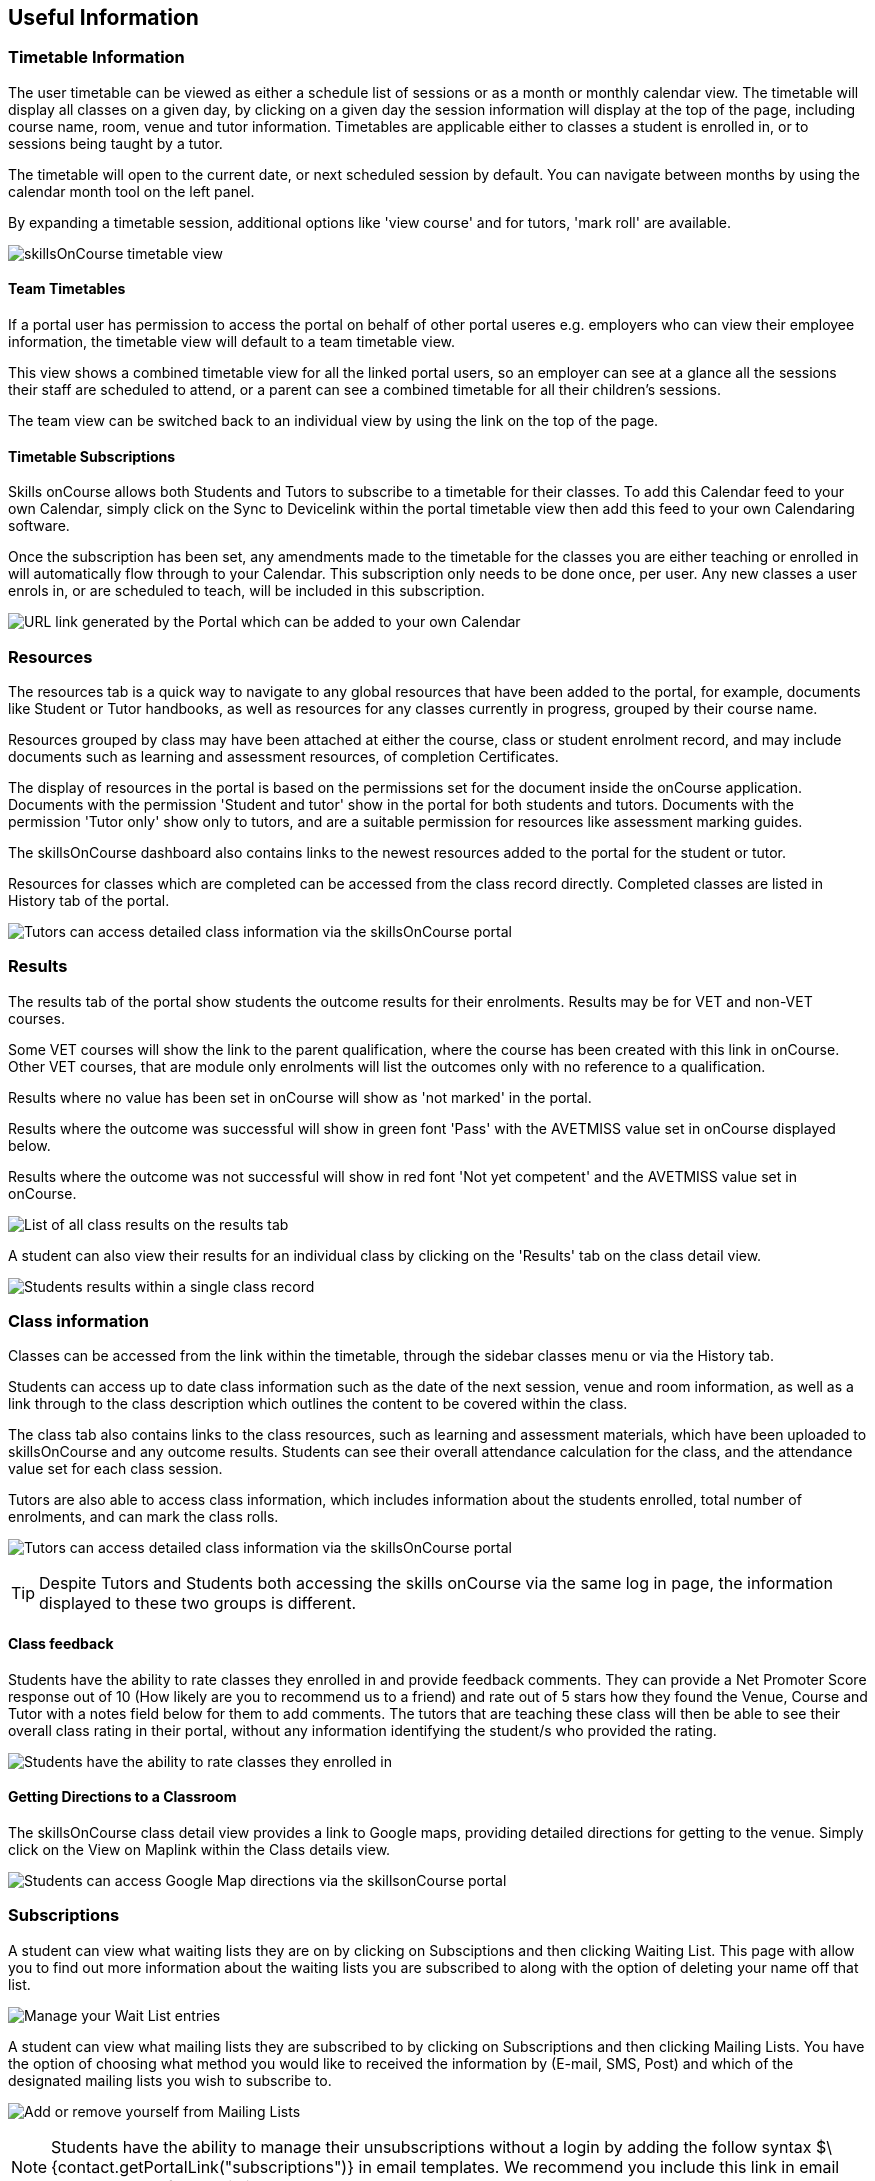 [[useful_information]]
== Useful Information

=== Timetable Information

The user timetable can be viewed as either a schedule list of sessions or as a month or monthly calendar view.
The timetable will display all classes on a given day, by clicking on a given day the session information will display at the top of the page, including course name, room, venue and tutor information.
Timetables are applicable either to classes a student is enrolled in, or to sessions being taught by a tutor.

The timetable will open to the current date, or next scheduled session by default.
You can navigate between months by using the calendar month tool on the left panel.

By expanding a timetable session, additional options like 'view course' and for tutors, 'mark roll' are available.

image:images/Tutor Portal Timetable View.png[ skillsOnCourse timetable view,scaledwidth=40.0%]

==== Team Timetables

If a portal user has permission to access the portal on behalf of other portal useres e.g. employers who can view their employee information, the timetable view will default to a team timetable view.

This view shows a combined timetable view for all the linked portal users, so an employer can see at a glance all the sessions their staff are scheduled to attend, or a parent can see a combined timetable for all their children's sessions.

The team view can be switched back to an individual view by using the link on the top of the page.

==== Timetable Subscriptions

Skills onCourse allows both Students and Tutors to subscribe to a timetable for their classes.
To add this Calendar feed to your own Calendar, simply click on the Sync to Devicelink within the portal timetable view then add this feed to your own Calendaring software.

Once the subscription has been set, any amendments made to the timetable for the classes you are either teaching or enrolled in will automatically flow through to your Calendar.
This subscription only needs to be done once, per user.
Any new classes a user enrols in, or are scheduled to teach, will be included in this subscription.

image:images/PortalCalendarSubscription.png[ URL link generated by the Portal which can be added to your own Calendar,scaledwidth=40.0%]

=== Resources

The resources tab is a quick way to navigate to any global resources that have been added to the portal, for example, documents like Student or Tutor handbooks, as well as resources for any classes currently in progress, grouped by their course name.

Resources grouped by class may have been attached at either the course, class or student enrolment record, and may include documents such as learning and assessment resources, of completion Certificates.

The display of resources in the portal is based on the permissions set for the document inside the onCourse application.
Documents with the permission 'Student and tutor' show in the portal for both students and tutors.
Documents with the permission 'Tutor only' show only to tutors, and are a suitable permission for resources like assessment marking guides.

The skillsOnCourse dashboard also contains links to the newest resources added to the portal for the student or tutor.

Resources for classes which are completed can be accessed from the class record directly.
Completed classes are listed in History tab of the portal.

image:images/portal_resources.png[ Tutors can access detailed class information via the skillsOnCourse portal,scaledwidth=60.0%]

=== Results

The results tab of the portal show students the outcome results for their enrolments.
Results may be for VET and non-VET courses.

Some VET courses will show the link to the parent qualification, where the course has been created with this link in onCourse.
Other VET courses, that are module only enrolments will list the outcomes only with no reference to a qualification.

Results where no value has been set in onCourse will show as 'not marked' in the portal.

Results where the outcome was successful will show in green font 'Pass' with the AVETMISS value set in onCourse displayed below.

Results where the outcome was not successful will show in red font 'Not yet competent' and the AVETMISS value set in onCourse.

image:images/portal_results_tab.png[ List of all class results on the results tab,scaledwidth=40.0%]

A student can also view their results for an individual class by clicking on the 'Results' tab on the class detail view.

image:images/Tutor Portal Classes Menu Result Tab.png[ Students results within a single class record,scaledwidth=40.0%]

=== Class information

Classes can be accessed from the link within the timetable, through the sidebar classes menu or via the History tab.

Students can access up to date class information such as the date of the next session, venue and room information, as well as a link through to the class description which outlines the content to be covered within the class.

The class tab also contains links to the class resources, such as learning and assessment materials, which have been uploaded to skillsOnCourse and any outcome results.
Students can see their overall attendance calculation for the class, and the attendance value set for each class session.

Tutors are also able to access class information, which includes information about the students enrolled, total number of enrolments, and can mark the class rolls.

image:images/Tutor Portal Classes Menu Details Tab.png[ Tutors can access detailed class information via the skillsOnCourse portal,scaledwidth=60.0%]

[TIP]
====
Despite Tutors and Students both accessing the skills onCourse via the same log in page, the information displayed to these two groups is different.
====

==== Class feedback

Students have the ability to rate classes they enrolled in and provide feedback comments.
They can provide a Net Promoter Score response out of 10 (How likely are you to recommend us to a friend) and rate out of 5 stars how they found the Venue, Course and Tutor with a notes field below for them to add comments.
The tutors that are teaching these class will then be able to see their overall class rating in their portal, without any information identifying the student/s who provided the rating.


image:images/class_rating_student.png[ Students have the ability to rate classes they enrolled in,scaledwidth=40.0%]

==== Getting Directions to a Classroom

The skillsOnCourse class detail view provides a link to Google maps, providing detailed directions for getting to the venue.
Simply click on the View on Maplink within the Class details view.

image:images/Tutor Portal Classes Menu Location Tab.png[ Students can access Google Map directions via the skillsonCourse portal,scaledwidth=40.0%]

=== Subscriptions

A student can view what waiting lists they are on by clicking on Subsciptions and then clicking Waiting List.
This page with allow you to find out more information about the waiting lists you are subscribed to along with the option of deleting your name off that list.

image:images/Tutor Portal Subscriptions Menu Waiting Lists.png[ Manage your Wait List entries,scaledwidth=40.0%]

A student can view what mailing lists they are subscribed to by clicking on Subscriptions and then clicking Mailing Lists.
You have the option of choosing what method you would like to received the information by (E-mail, SMS, Post) and which of the designated mailing lists you wish to subscribe to.

image:images/Tutor Portal Subscription Menu Mailing Lists.png[ Add or remove yourself from Mailing Lists,scaledwidth=40.0%]

[NOTE]
====
Students have the ability to manage their unsubscriptions without a login by adding the follow syntax $\{contact.getPortalLink("subscriptions")} in email templates.
We recommend you include this link in email templates sent from wait lists.
====

=== History

Students can access a list of their previously enrolled classes, their financial history and any applications they have submitted in the History menu.

==== Applications

If a student has submitted a applications that has been approved, they will have the option to enrol in the class or reject the offer.

image:images/Tutor Portal History Applications.png[ List view of applications submitted by the student,scaledwidth=40.0%]

If you want to withdraw the application simply click on the 'Reject' option.
You will then be taken to the page as shown below, confirming the application has been withdrawn.
If you want to enrol in the class you have applied for, simply click on the 'Enrol now' option which will take the student to that course page on your website.

image:images/Tutor Portal History Application withdrawn.png[ Application has been withdrawn,scaledwidth=40.0%]

==== Classes

image:images/Tutor Portal History Enrolments.png[ List view of previously enrolled classes,scaledwidth=40.0%]

==== Finance

image:images/Tutor Portal History Finance.png[ List view of your Financial history,scaledwidth=40.0%]

To find out more information about a certain transaction you can click on one of the records. That will iopen up payment information or a Tax invoice for the chosen payment, as seen below.

image:images/Tutor Portal History Finance Invoice.png[ Tax invoice,scaledwidth=40.0%]

===== Making a credit card payment in the portal

A student has the ability to make credit card payments in the skillsOnCourse portal, so debtors are allowed to make payments against their outstanding invoices or payment plans.
This can be found in the Finance tab of the History menu.
The payment option UI will only appear if the student has an overdue payment, if not, then this tab will just show a list of their financial history.
A student has an option to reduce the amount they want to pay if they can't afford to pay the full amount at the present time, with a minimum limit of $20 unless the total overdue amount is less than this.
Once the user has defined the amount they want to pay the student just needs to enter the credit card details of person making the payment.
The user will then get a message notifying them if the payment was successful or if it failed.
If the payment fails, then a few seconds after getting a notification of this they will get directed back to the payment page allowing them to try again.

image:images/Tutor Portal Making a payment.png[Making a $550 overdue payment in the skillsOnCourse portal,scaledwidth=40.0%]

If a payment is due there will be a block on the dashboard notifying the student of this, as seen below.
If they click on the 'PAY ONLINE NOW' button in the block it will take them to where they can make the payment, as shown above.

image:images/portal_payment_due_dashboard.png[Payment Due dashboard block,scaledwidth=100.0%]

[NOTE]
====
If a student has mulitple invoices that are overdue the amount shown that needs to be paid will be the combined overdue total.
If they don't want to pay the full amount yet, then the payment will be taken off the oldest invoice first, even if they are on a payment plan.
====

There is also a script in the Automation window called 'send payment plan reminder' that automatically sends a message 7 days before the payment due date, on the day the payment is due and every 7 days after that.

image:images/send payment plan reminder.png[send payment plan reminder script,scaledwidth=40.0%]

Below is an example of the email that gets sent to a student who is overdue.
There is also a link in the email that allows them to go straight to the portal, without having to log in, and pay the overdue balance.

image:images/Payment Reminder Script.png[Payment reminder email,scaledwidth=40.0%]

=== Certificates in skillsonCourse

Once you have attached the students Certificate to their enrolment record you will want to be able to direct the student to where they can find it in their skillsonCourse portal.

They can find this by:


. clicking on 'History' tab in the top menu, then on 'Classes' to see the full list of past classes.
. Under this section the student will see a list of past classes and to find the certificate for class 'Certificate III in Children's Services (CHC2-4)' they would need to click on this class in the list.
. Finally click on the 'Resources' option; this option will only appear if they have something attached to their enrolment record.
. When they have done this the student will be able to download and print their Certificate themselves.

image:images/finding_certificate_portal.png[ Where a student can find their Certificate in skillonCourse,scaledwidth=40.0%]
